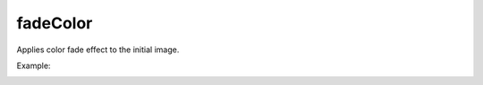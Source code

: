 =======================================
fadeColor
=======================================
Applies color fade effect to the initial image.

.. cpp:function:: int fadeColor(InputArray src, OutputArray dst, Point startPoint, Point endPoint)

    :param src: Grayscale or RGB image.
    :param dst: Destination image of the same size and the same type as **src**.
    :param startPoint: Initial point of direction vector for color fading.
    :param endPoint: Terminal point of direction vector for color fading.
    
    :return: Error code.
  
Example:

.. image:: originalImage.jpg
  :align: left
  :width: 48%  

.. image:: fadeImage.jpg
  :align: right
  :width: 48%
